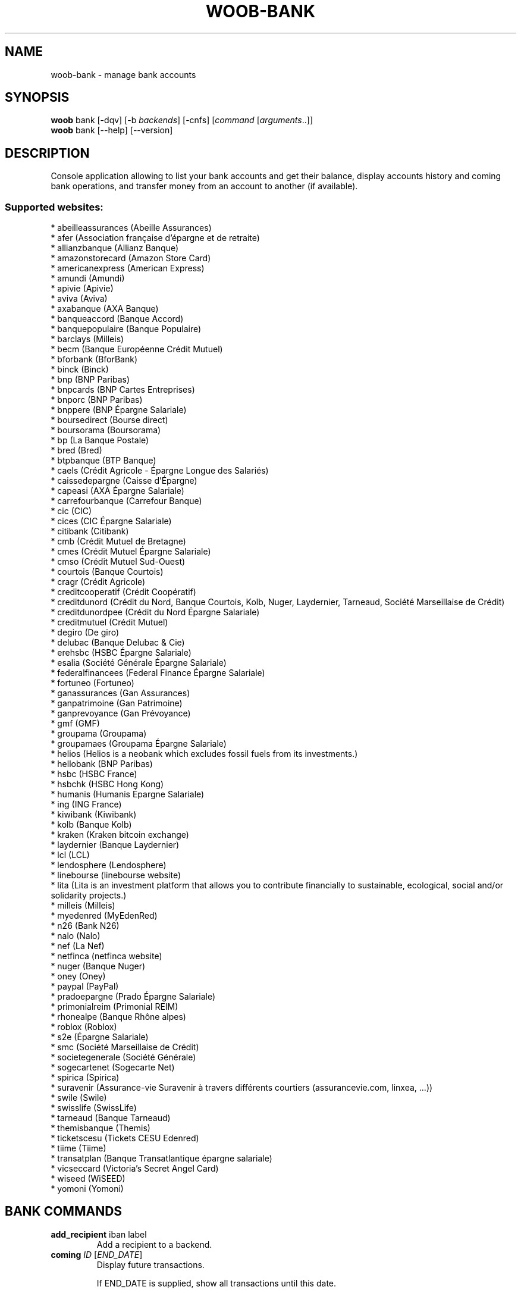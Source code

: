 .\" -*- coding: utf-8 -*-
.\" This file was generated automatically by tools/make_man.sh.
.TH WOOB-BANK 1 "05 March 2023" "woob-bank 3\&.4"
.SH NAME
woob-bank \- manage bank accounts
.SH SYNOPSIS
.B woob
bank [\-dqv] [\-b \fIbackends\fR] [\-cnfs] [\fIcommand\fR [\fIarguments\fR..]]
.br
.B woob
bank [\-\-help] [\-\-version]

.SH DESCRIPTION
.LP

Console application allowing to list your bank accounts and get their balance, display accounts history and coming bank operations, and transfer money from an account to another (if available).

.SS Supported websites:
* abeilleassurances (Abeille Assurances)
.br
* afer (Association française d'épargne et de retraite)
.br
* allianzbanque (Allianz Banque)
.br
* amazonstorecard (Amazon Store Card)
.br
* americanexpress (American Express)
.br
* amundi (Amundi)
.br
* apivie (Apivie)
.br
* aviva (Aviva)
.br
* axabanque (AXA Banque)
.br
* banqueaccord (Banque Accord)
.br
* banquepopulaire (Banque Populaire)
.br
* barclays (Milleis)
.br
* becm (Banque Européenne Crédit Mutuel)
.br
* bforbank (BforBank)
.br
* binck (Binck)
.br
* bnp (BNP Paribas)
.br
* bnpcards (BNP Cartes Entreprises)
.br
* bnporc (BNP Paribas)
.br
* bnppere (BNP Épargne Salariale)
.br
* boursedirect (Bourse direct)
.br
* boursorama (Boursorama)
.br
* bp (La Banque Postale)
.br
* bred (Bred)
.br
* btpbanque (BTP Banque)
.br
* caels (Crédit Agricole \- Épargne Longue des Salariés)
.br
* caissedepargne (Caisse d'Épargne)
.br
* capeasi (AXA Épargne Salariale)
.br
* carrefourbanque (Carrefour Banque)
.br
* cic (CIC)
.br
* cices (CIC Épargne Salariale)
.br
* citibank (Citibank)
.br
* cmb (Crédit Mutuel de Bretagne)
.br
* cmes (Crédit Mutuel Épargne Salariale)
.br
* cmso (Crédit Mutuel Sud\-Ouest)
.br
* courtois (Banque Courtois)
.br
* cragr (Crédit Agricole)
.br
* creditcooperatif (Crédit Coopératif)
.br
* creditdunord (Crédit du Nord, Banque Courtois, Kolb, Nuger, Laydernier, Tarneaud, Société Marseillaise de Crédit)
.br
* creditdunordpee (Crédit du Nord Épargne Salariale)
.br
* creditmutuel (Crédit Mutuel)
.br
* degiro (De giro)
.br
* delubac (Banque Delubac & Cie)
.br
* erehsbc (HSBC Épargne Salariale)
.br
* esalia (Société Générale Épargne Salariale)
.br
* federalfinancees (Federal Finance Épargne Salariale)
.br
* fortuneo (Fortuneo)
.br
* ganassurances (Gan Assurances)
.br
* ganpatrimoine (Gan Patrimoine)
.br
* ganprevoyance (Gan Prévoyance)
.br
* gmf (GMF)
.br
* groupama (Groupama)
.br
* groupamaes (Groupama Épargne Salariale)
.br
* helios (Helios is a neobank which excludes fossil fuels from its investments.)
.br
* hellobank (BNP Paribas)
.br
* hsbc (HSBC France)
.br
* hsbchk (HSBC Hong Kong)
.br
* humanis (Humanis Épargne Salariale)
.br
* ing (ING France)
.br
* kiwibank (Kiwibank)
.br
* kolb (Banque Kolb)
.br
* kraken (Kraken bitcoin exchange)
.br
* laydernier (Banque Laydernier)
.br
* lcl (LCL)
.br
* lendosphere (Lendosphere)
.br
* linebourse (linebourse website)
.br
* lita (Lita is an investment platform that allows you to contribute financially to sustainable, ecological, social and/or solidarity projects.)
.br
* milleis (Milleis)
.br
* myedenred (MyEdenRed)
.br
* n26 (Bank N26)
.br
* nalo (Nalo)
.br
* nef (La Nef)
.br
* netfinca (netfinca website)
.br
* nuger (Banque Nuger)
.br
* oney (Oney)
.br
* paypal (PayPal)
.br
* pradoepargne (Prado Épargne Salariale)
.br
* primonialreim (Primonial REIM)
.br
* rhonealpe (Banque Rhône alpes)
.br
* roblox (Roblox)
.br
* s2e (Épargne Salariale)
.br
* smc (Société Marseillaise de Crédit)
.br
* societegenerale (Société Générale)
.br
* sogecartenet (Sogecarte Net)
.br
* spirica (Spirica)
.br
* suravenir (Assurance\-vie Suravenir à travers différents courtiers (assurancevie.com, linxea, ...))
.br
* swile (Swile)
.br
* swisslife (SwissLife)
.br
* tarneaud (Banque Tarneaud)
.br
* themisbanque (Themis)
.br
* ticketscesu (Tickets CESU Edenred)
.br
* tiime (Tiime)
.br
* transatplan (Banque Transatlantique épargne salariale)
.br
* vicseccard (Victoria's Secret Angel Card)
.br
* wiseed (WiSEED)
.br
* yomoni (Yomoni)
.SH BANK COMMANDS
.TP
\fBadd_recipient\fR iban label
.br
Add a recipient to a backend.
.TP
\fBcoming\fR \fIID\fR [\fIEND_DATE\fR]
.br
Display future transactions.
.br

.br
If END_DATE is supplied, show all transactions until this date.
.br

.br
Default is limited to 10 results.
.TP
\fBconvert_currency\fR \fIFROM_CURRENCY\fR \fITO_CURRENCY\fR [\fIAMOUNT\fR]
.br
Convert an amount from a currency to another
.TP
\fBdebug\fR
.br
Launch a debug Python shell
.TP
\fBemitters\fR
.br
Display transfer emitter account.
.TP
\fBhistory\fR \fIID\fR [\fIEND_DATE\fR]
.br
Display history of transactions.
.br

.br
If END_DATE is supplied, list all transactions until this date.
.br

.br
Default is limited to 10 results.
.TP
\fBinvestment\fR \fIID\fR
.br
Display investments of an account.
.TP
\fBlist\fR [\-\fIU\fR]
.br
List accounts.
.br
Use \-U to disable sorting of results.
.TP
\fBmarket_order\fR \fIID\fR
.br
Display market orders of an account.
.br

.br
Default is limited to 10 results.
.TP
\fBpocket\fR \fIID\fR
.br
Display pockets of an account.
.TP
\fBprofile\fR
.br
Display detailed information about person or company.
.TP
\fBrecipients\fR \fIACCOUNT\fR
.br
List recipients of ACCOUNT
.TP
\fBtransfer\fR [\fIACCOUNT\fR \fIRECIPIENT\fR \fIAMOUNT\fR [\fILABEL\fR [\fIEXEC_DATE\fR]]]
.br
Make a transfer beetwen two accounts
.br
\- ACCOUNT    the source account
.br
\- RECIPIENT  the recipient
.br
\- AMOUNT     amount to transfer
.br
\- LABEL      label of transfer
.br
\- EXEC_DATE  date when to execute the transfer
.TP
\fBtransfer_history\fR [\fIACCOUNT_ID\fR]
.br
Display history of transfer transactions.
.br

.br
Default is limited to 10 results.
.SH WOOB COMMANDS
.TP
\fBbackends\fR [\fIACTION\fR] [\fIBACKEND_NAME\fR]...
.br
Select used backends.
.br

.br
ACTION is one of the following (default: list):
.br
* enable         enable given backends
.br
* disable        disable given backends
.br
* only           enable given backends and disable the others
.br
* list           list backends
.br
* add            add a backend
.br
* register       register a new account on a website
.br
* edit           edit a backend
.br
* remove         remove a backend
.br
* list\-modules   list modules
.TP
\fBcd\fR [\fIPATH\fR]
.br
Follow a path.
.br
".." is a special case and goes up one directory.
.br
"" is a special case and goes home.
.TP
\fBcondition\fR [\fIEXPRESSION\fR | off]
.br
If an argument is given, set the condition expression used to filter the results. See CONDITION section for more details and the expression.
.br
If the "off" value is given, conditional filtering is disabled.
.br

.br
If no argument is given, print the current condition expression.
.TP
\fBcount\fR [\fINUMBER\fR | off]
.br
If an argument is given, set the maximum number of results fetched.
.br
NUMBER must be at least 1.
.br
"off" value disables counting, and allows infinite searches.
.br

.br
If no argument is given, print the current count value.
.TP
\fBformatter\fR [list | \fIFORMATTER\fR [\fICOMMAND\fR] | option \fIOPTION_NAME\fR [on | off]]
.br
If a FORMATTER is given, set the formatter to use.
.br
You can add a COMMAND to apply the formatter change only to
.br
a given command.
.br

.br
If the argument is "list", print the available formatters.
.br

.br
If the argument is "option", set the formatter options.
.br
Valid options are: header, keys.
.br
If on/off value is given, set the value of the option.
.br
If not, print the current value for the option.
.br

.br
If no argument is given, print the current formatter.
.TP
\fBlogging\fR [\fILEVEL\fR]
.br
Set logging level.
.br

.br
Availables: debug, info, warning, error.
.br
* quiet is an alias for error
.br
* default is an alias for warning
.TP
\fBls\fR [\-d] [\-\fIU\fR] [\fIPATH\fR]
.br
List objects in current path.
.br
If an argument is given, list the specified path.
.br
Use \-U option to not sort results. It allows you to use a "fast path" to
.br
return results as soon as possible.
.br
Use \-d option to display information about a collection (and to not
.br
display the content of it). It has the same behavior than the well
.br
known UNIX "ls" command.
.br

.br
Default is limited to 40 results.
.TP
\fBquit\fR
.br
Quit the application.
.TP
\fBselect\fR [\fIFIELD_NAME\fR]... | "$direct" | "$full"
.br
If an argument is given, set the selected fields.
.br
$direct selects all fields loaded in one http request.
.br
$full selects all fields using as much http requests as necessary.
.br

.br
If no argument is given, print the currently selected fields.

.SH OPTIONS
.TP
\fB\-\-version\fR
show program's version number and exit
.TP
\fB\-h\fR, \fB\-\-help\fR
show this help message and exit
.TP
\fB\-b BACKENDS\fR, \fB\-\-backends=BACKENDS\fR
what backend(s) to enable (comma separated)
.TP
\fB\-e EXCLUDE_BACKENDS\fR, \fB\-\-exclude\-backends=EXCLUDE_BACKENDS\fR
what backend(s) to exclude (comma separated)
.TP
\fB\-I\fR, \fB\-\-insecure\fR
do not validate SSL
.TP
\fB\-\-nss\fR
Use NSS instead of OpenSSL
.TP
\fB\-\-force\-ipv4\fR
Force IPv4
.TP
\fB\-\-force\-ipv6\fR
Force IPv6
.TP
\fB\-\-auto\-update\fR
Automatically check for updates when a bug in a module is encountered

.SH LOGGING OPTIONS
.TP
\fB\-d\fR, \fB\-\-debug\fR
display debug messages. Set up it twice to more verbosity
.TP
\fB\-q\fR, \fB\-\-quiet\fR
display only error messages
.TP
\fB\-v\fR, \fB\-\-verbose\fR
display info messages
.TP
\fB\-\-logging\-file=LOGGING_FILE\fR
file to save logs
.TP
\fB\-a\fR, \fB\-\-save\-responses\fR
save every response
.TP
\fB\-\-export\-session\fR
log browser session cookies after login

.SH RESULTS OPTIONS
.TP
\fB\-c CONDITION\fR, \fB\-\-condition=CONDITION\fR
filter result items to display given a boolean expression. See CONDITION section
for the syntax
.TP
\fB\-n COUNT\fR, \fB\-\-count=COUNT\fR
limit number of results (from each backends)
.TP
\fB\-s SELECT\fR, \fB\-\-select=SELECT\fR
select result item keys to display (comma separated)

.SH FORMATTING OPTIONS
.TP
\fB\-f FORMATTER\fR, \fB\-\-formatter=FORMATTER\fR
select output formatter (account_list, advisor_list, csv, emitter_list,
htmltable, investment_list, json, json_line, multiline, ofx, ops_list,
pretty_qif, qif, recipient_list, simple, table, transfer, transfer_list, webkit)
.TP
\fB\-\-no\-header\fR
do not display header
.TP
\fB\-\-no\-keys\fR
do not display item keys
.TP
\fB\-O OUTFILE\fR, \fB\-\-outfile=OUTFILE\fR
file to export result

.SH CONDITION
The \-c and \-\-condition is a flexible way to filter and get only interesting results. It supports conditions on numerical values, dates, durations and strings. Dates are given in YYYY\-MM\-DD or YYYY\-MM\-DD HH:MM format. Durations look like XhYmZs where X, Y and Z are integers. Any of them may be omitted. For instance, YmZs, XhZs or Ym are accepted.
The syntax of one expression is "\fBfield operator value\fR". The field to test is always the left member of the expression.
.LP
The field is a member of the objects returned by the command. For example, a bank account has "balance", "coming" or "label" fields.
.SS The following operators are supported:
.TP
=
Test if object.field is equal to the value.
.TP
!=
Test if object.field is not equal to the value.
.TP
>
Test if object.field is greater than the value. If object.field is date, return true if value is before that object.field.
.TP
<
Test if object.field is less than the value. If object.field is date, return true if value is after that object.field.
.TP
|
This operator is available only for string fields. It works like the Unix standard \fBgrep\fR command, and returns True if the pattern specified in the value is in object.field.
.SS Expression combination
.LP
You can make a expression combinations with the keywords \fB" AND "\fR, \fB" OR "\fR an \fB" LIMIT "\fR.
.LP
The \fBLIMIT\fR keyword can be used to limit the number of items upon which running the expression. \fBLIMIT\fR can only be placed at the end of the expression followed by the number of elements you want.
.SS Examples:
.nf
.B woob bank ls \-\-condition 'label=Livret A'
.fi
Display only the "Livret A" account.
.PP
.nf
.B woob bank ls \-\-condition 'balance>10000'
.fi
Display accounts with a lot of money.
.PP
.nf
.B woob bank history account@backend \-\-condition 'label|rewe'
.fi
Get transactions containing "rewe".
.PP
.nf
.B woob bank history account@backend \-\-condition 'date>2013\-12\-01 AND date<2013\-12\-09'
.fi
Get transactions betweens the 2th December and 8th December 2013.
.PP
.nf
.B woob bank history account@backend \-\-condition 'date>2013\-12\-01  LIMIT 10'
.fi
Get transactions after the 2th December in the last 10 transactions

.SH COPYRIGHT
Copyright(C) 2010-2023 Romain Bignon, Christophe Benz
.LP
For full copyright information see the COPYING file in the woob package.
.LP
.RE
.SH FILES
"~/.config/woob/backends" 

.SH SEE ALSO
Home page: https://woob.tech/applications/bank
